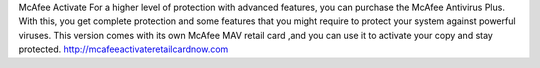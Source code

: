 McAfee Activate For a higher level of protection with advanced features, you can purchase the McAfee Antivirus Plus. With this, you get complete protection and some features that you might require to protect your system against powerful viruses. This version comes with its own McAfee MAV retail card ,and you can use it to activate your copy and stay protected.
http://mcafeeactivateretailcardnow.com
